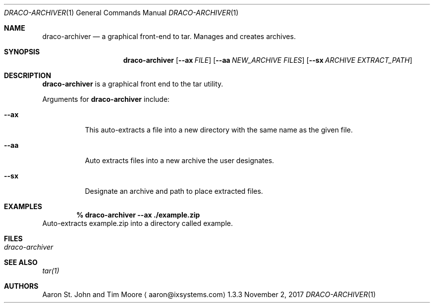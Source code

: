 .Dd November 2, 2017
.Dt DRACO-ARCHIVER 1
.Os 1.3.3

.Sh NAME
.Nm draco-archiver
.Nd a graphical front-end to tar.
Manages and creates archives.

.Sh SYNOPSIS
.Nm
.Op Fl -ax  Ar FILE
.Op Fl -aa Ar NEW_ARCHIVE Ar FILES
.Op Fl -sx Ar ARCHIVE Ar EXTRACT_PATH

.Sh DESCRIPTION
.Nm
is a graphical front end to the tar utility.
.Pp
Arguments for
.Nm
include:
.Bl -tag -width indent
.It Ic --ax
This auto-extracts a file into a new directory with the same name as
the given file.
.It Ic --aa
Auto extracts files into a new archive the user designates.
.It Ic --sx
Designate an archive and path to place extracted files.
.El

.Sh EXAMPLES
.Pp
.Dl % draco-archiver --ax ./example.zip
Auto-extracts example.zip into a directory called example.

.Sh FILES
.Bl -tag -width indent
.It Pa draco-archiver
.El

.Sh SEE ALSO
.Xr tar(1)

.Sh AUTHORS
.An Aaron St. John and Tim Moore
.Aq aaron@ixsystems.com
